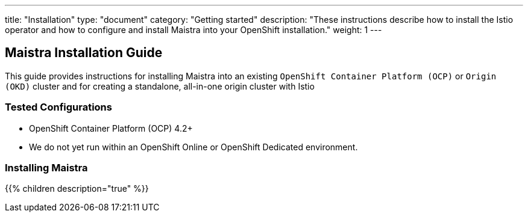 ---
title: "Installation"
type: "document"
category: "Getting started"
description: "These instructions describe how to install the Istio operator and how to configure and install Maistra into your OpenShift installation."
weight: 1
---

== Maistra Installation Guide

This guide provides instructions for installing Maistra into an existing `OpenShift Container Platform (OCP)` or `Origin (OKD)` cluster and for creating a standalone, all-in-one origin cluster with Istio

=== Tested Configurations

- OpenShift Container Platform (OCP) 4.2+
- We do not yet run within an OpenShift Online or OpenShift Dedicated environment.

=== Installing Maistra
{{% children description="true"   %}}
